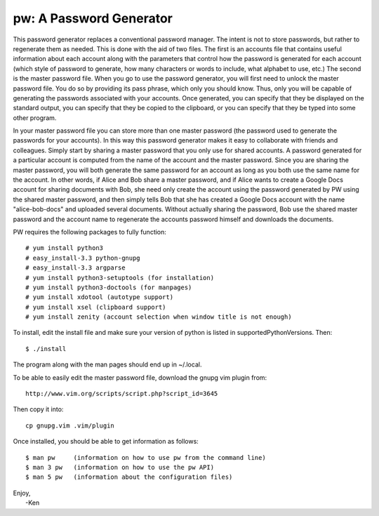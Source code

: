 pw: A Password Generator
========================

This password generator replaces a conventional password manager. The intent is 
not to store passwords, but rather to regenerate them as needed. This is done 
with the aid of two files. The first is an accounts file that contains useful 
information about each account along with the parameters that control how the 
password is generated for each account (which style of password to generate, how 
many characters or words to include, what alphabet to use, etc.) The second is 
the master password file. When you go to use the password generator, you will 
first need to unlock the master password file. You do so by providing its pass 
phrase, which only you should know. Thus, only you will be capable of generating 
the passwords associated with your accounts. Once generated, you can specify 
that they be displayed on the standard output, you can specify that they be 
copied to the clipboard, or you can specify that they be typed into some other 
program.

In your master password file you can store more than one master password (the 
password used to generate the passwords for your accounts). In this way this 
password generator makes it easy to collaborate with friends and colleagues.  
Simply start by sharing a master password that you only use for shared accounts. 
A password generated for a particular account is computed from the name of the 
account and the master password. Since you are sharing the master password, you 
will both generate the same password for an account as long as you both use the 
same name for the account. In other words, if Alice and Bob share a master 
password, and if Alice wants to create a Google Docs account for sharing 
documents with Bob, she need only create the account using the password 
generated by PW using the shared master password, and then simply tells Bob that 
she has created a Google Docs account with the name "alice-bob-docs" and 
uploaded several documents.  Without actually sharing the password, Bob use the 
shared master password and the account name to regenerate the accounts password 
himself and downloads the documents.

PW requires the following packages to fully function::

    # yum install python3
    # easy_install-3.3 python-gnupg
    # easy_install-3.3 argparse
    # yum install python3-setuptools (for installation)
    # yum install python3-doctools (for manpages)
    # yum install xdotool (autotype support)
    # yum install xsel (clipboard support)
    # yum install zenity (account selection when window title is not enough)

To install, edit the install file and make sure your version of python is listed
in supportedPythonVersions. Then::

    $ ./install

The program along with the man pages should end up in ~/.local.

To be able to easily edit the master password file, download the gnupg vim
plugin from::

    http://www.vim.org/scripts/script.php?script_id=3645

Then copy it into::

    cp gnupg.vim .vim/plugin

Once installed, you should be able to get information as follows::

    $ man pw     (information on how to use pw from the command line)
    $ man 3 pw   (information on how to use the pw API)
    $ man 5 pw   (information about the configuration files)

| Enjoy,
|    -Ken
